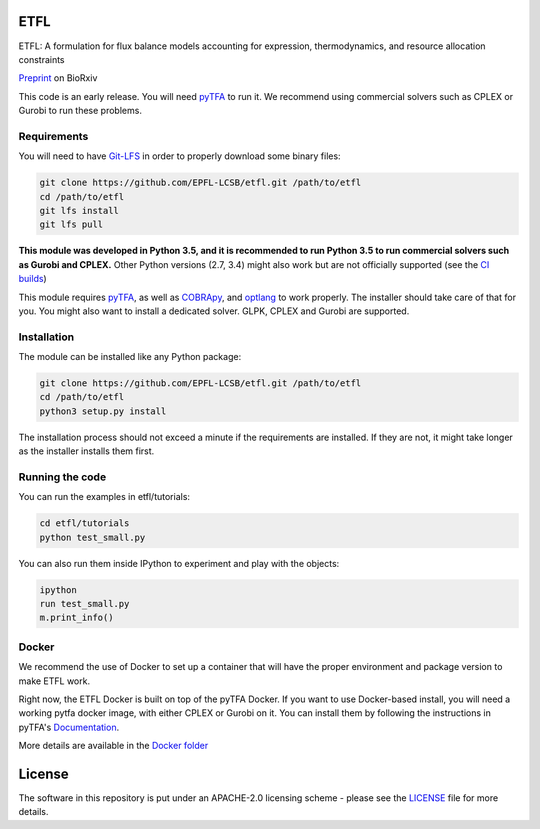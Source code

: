 ETFL
====
|Documentation Status| |Build Status| |Codecov| |Codacy branch grade| |license|

ETFL: A formulation for flux balance models accounting for expression, thermodynamics, and resource allocation constraints

Preprint_ on BioRxiv

This code is an early release. You will need pyTFA_ to run it.
We recommend using commercial solvers such as CPLEX or Gurobi to run these problems.

Requirements
------------

You will need to have `Git-LFS <https://git-lfs.github.com/>`_ in order to properly download some binary files:

.. code:: bash

    git clone https://github.com/EPFL-LCSB/etfl.git /path/to/etfl
    cd /path/to/etfl
    git lfs install
    git lfs pull

**This module was developed in Python 3.5, and it is recommended to run Python 3.5 
to run commercial solvers such as Gurobi and CPLEX.**
Other Python versions (2.7, 3.4) might also work but are not officially supported (see the `CI builds <https://travis-ci.org/EPFL-LCSB/etfl>`_)


This module requires
`pyTFA <https://github.com/EPFL-LCSB/pytfa/>`_, as well as
`COBRApy <https://github.com/opencobra/cobrapy/>`_, and
`optlang <https://github.com/biosustain/optlang>`_ to work
properly. The installer should take care of that for you. You might also
want to install a dedicated solver. GLPK, CPLEX and Gurobi are
supported.

Installation
------------

The module can be installed like any Python package:

.. code:: bash

    git clone https://github.com/EPFL-LCSB/etfl.git /path/to/etfl
    cd /path/to/etfl
    python3 setup.py install
    
The installation process should not exceed a minute if the requirements are installed. If they are not, it might take longer as the installer installs them first.

Running the code
----------------

You can run the examples in etfl/tutorials:

.. code:: bash

   cd etfl/tutorials
   python test_small.py

You can also run them inside IPython to experiment and play with the
objects:

.. code:: bash

   ipython
   run test_small.py
   m.print_info()

Docker
------

We recommend the use of Docker to set up a container that will have the proper environment and package version to make ETFL work.

Right now, the ETFL Docker is built on top of the pyTFA Docker. 
If you want to use Docker-based install, you will need a working pytfa docker image, with either CPLEX or Gurobi on it. 
You can install them by following the instructions in pyTFA's Documentation_.

More details are available in the `Docker folder <https://github.com/EPFL-LCSB/etfl/tree/master/docker>`_

License
========

The software in this repository is put under an APACHE-2.0 licensing scheme - please see the `LICENSE <https://github.com/EPFL-LCSB/etfl/blob/master/LICENSE.txt>`_ file for more details.


.. _Preprint: https://www.biorxiv.org/content/10.1101/590992v1

.. _Documentation: https://etfl.readthedocs.io/en/latest/solver.html

.. |license| image:: http://img.shields.io/badge/license-APACHE2-blue.svg
   :target: https://github.com/EPFL-LCSB/etfl/blob/master/LICENSE.txt
.. |Documentation Status| image:: https://readthedocs.org/projects/etfl/badge/?version=latest
   :target: http://etfl.readthedocs.io/en/latest/?badge=latest
.. |Build Status| image:: https://travis-ci.org/EPFL-LCSB/etfl.svg?branch=master
   :target: https://travis-ci.org/EPFL-LCSB/etfl
.. |Codecov| image:: https://img.shields.io/codecov/c/github/EPFL-LCSB/etfl.svg
   :target: https://codecov.io/gh/EPFL-LCSB/etfl
.. |Codacy branch grade| image:: https://img.shields.io/codacy/grade/46bab484396946a8be07a82276f3e9dc/master.svg
   :target: https://www.codacy.com/app/realLCSB/etfl
